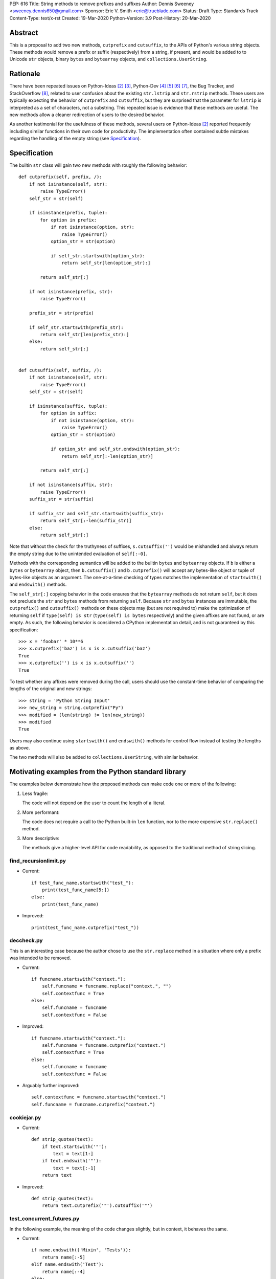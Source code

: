 PEP: 616
Title: String methods to remove prefixes and suffixes
Author: Dennis Sweeney <sweeney.dennis650@gmail.com>
Sponsor: Eric V. Smith <eric@trueblade.com>
Status: Draft
Type: Standards Track
Content-Type: text/x-rst
Created: 19-Mar-2020
Python-Version: 3.9
Post-History: 20-Mar-2020


Abstract
========

This is a proposal to add two new methods, ``cutprefix`` and
``cutsuffix``, to the APIs of Python's various string objects.  These
methods would remove a prefix or suffix (respectively) from a string,
if present, and would be added to to Unicode ``str`` objects, binary
``bytes`` and ``bytearray`` objects, and ``collections.UserString``.


Rationale
=========

There have been repeated issues on Python-Ideas [#pyid]_ [3]_,
Python-Dev [4]_ [5]_ [6]_ [7]_, the Bug Tracker, and
StackOverflow [#confusion]_, related to user confusion about the
existing ``str.lstrip`` and ``str.rstrip`` methods.  These users are
typically expecting the behavior of ``cutprefix`` and ``cutsuffix``,
but they are surprised that the parameter for ``lstrip`` is
interpreted as a set of characters, not a substring.  This repeated
issue is evidence that these methods are useful.  The new methods
allow a cleaner redirection of users to the desired behavior.

As another testimonial for the usefulness of these methods, several
users on Python-Ideas [#pyid]_ reported frequently including similar
functions in their own code for productivity.  The implementation
often contained subtle mistakes regarding the handling of the empty
string (see `Specification`_).


Specification
=============

The builtin ``str`` class will gain two new methods with roughly the
following behavior::

    def cutprefix(self, prefix, /):
        if not isinstance(self, str):
            raise TypeError()
        self_str = str(self)

        if isinstance(prefix, tuple):
            for option in prefix:
                if not isinstance(option, str):
                    raise TypeError()
                option_str = str(option)

                if self_str.startswith(option_str):
                    return self_str[len(option_str):]

            return self_str[:]

        if not isinstance(prefix, str):
            raise TypeError()

        prefix_str = str(prefix)

        if self_str.startswith(prefix_str):
            return self_str[len(prefix_str):]
        else:
            return self_str[:]


    def cutsuffix(self, suffix, /):
        if not isinstance(self, str):
            raise TypeError()
        self_str = str(self)

        if isinstance(suffix, tuple):
            for option in suffix:
                if not isinstance(option, str):
                    raise TypeError()
                option_str = str(option)

                if option_str and self_str.endswith(option_str):
                    return self_str[:-len(option_str)]

            return self_str[:]

        if not isinstance(suffix, str):
            raise TypeError()
        suffix_str = str(suffix)

        if suffix_str and self_str.startswith(suffix_str):
            return self_str[:-len(suffix_str)]
        else:
            return self_str[:]

Note that without the check for the truthyness of suffixes, 
``s.cutsuffix('')`` would be mishandled and always return the empty 
string due to the unintended evaluation of ``self[:-0]``.

Methods with the corresponding semantics will be added to the builtin 
``bytes`` and ``bytearray`` objects.  If ``b`` is either a ``bytes``
or ``bytearray`` object, then ``b.cutsuffix()`` and ``b.cutprefix()``
will accept any bytes-like object or tuple of bytes-like objects as an
argument.  The one-at-a-time checking of types matches the implementation
of ``startswith()`` and ``endswith()`` methods.

The ``self_str[:]`` copying behavior in the code ensures that the 
``bytearray`` methods do not return ``self``, but it does not preclude
the ``str`` and ``bytes`` methods from returning ``self``.  Because
``str`` and ``bytes`` instances are immutable, the  ``cutprefix()``
and ``cutsuffix()`` methods on these objects may (but are not
required to) make the optimization of returning ``self`` if 
``type(self) is str`` (``type(self) is bytes`` respectively)
and the given affixes are not found, or are empty.  As such, the
following behavior is considered a CPython implementation detail, and
is not guaranteed by this specification::

    >>> x = 'foobar' * 10**6
    >>> x.cutprefix('baz') is x is x.cutsuffix('baz')
    True
    >>> x.cutprefix('') is x is x.cutsuffix('')
    True

To test whether any affixes were removed during the call, users
should use the constant-time behavior of comparing the lengths of
the original and new strings::

    >>> string = 'Python String Input'
    >>> new_string = string.cutprefix("Py")
    >>> modified = (len(string) != len(new_string))
    >>> modified
    True

Users may also continue using ``startswith()`` and ``endswith()``
methods for control flow instead of testing the lengths as above.

The two methods will also be added to ``collections.UserString``, with
similar behavior.

Motivating examples from the Python standard library
====================================================

The examples below demonstrate how the proposed methods can make code
one or more of the following:

1. Less fragile:
    
   The code will not depend on the user to count the length of a literal.

2. More performant:
    
   The code does not require a call to the Python built-in ``len``
   function, nor to the more expensive ``str.replace()``
   method.

3. More descriptive:
    
   The methods give a higher-level API for code readability, as
   opposed to the traditional method of string slicing.


find_recursionlimit.py
----------------------

- Current::

    if test_func_name.startswith("test_"):
        print(test_func_name[5:])
    else:
        print(test_func_name)

- Improved::

    print(test_func_name.cutprefix("test_"))


deccheck.py
-----------

This is an interesting case because the author chose to use the
``str.replace`` method in a situation where only a prefix was
intended to be removed.

- Current::

    if funcname.startswith("context."):
        self.funcname = funcname.replace("context.", "")
        self.contextfunc = True
    else:
        self.funcname = funcname
        self.contextfunc = False

- Improved::

    if funcname.startswith("context."):
        self.funcname = funcname.cutprefix("context.")
        self.contextfunc = True
    else:
        self.funcname = funcname
        self.contextfunc = False

- Arguably further improved::

    self.contextfunc = funcname.startswith("context.")
    self.funcname = funcname.cutprefix("context.")


cookiejar.py
------------

- Current::

    def strip_quotes(text):
        if text.startswith('"'):
            text = text[1:]
        if text.endswith('"'):
            text = text[:-1]
        return text

- Improved::

    def strip_quotes(text):
        return text.cutprefix('"').cutsuffix('"')


test_concurrent_futures.py
--------------------------

In the following example, the meaning of the code changes slightly,
but in context, it behaves the same.

- Current::

    if name.endswith(('Mixin', 'Tests')):
        return name[:-5]
    elif name.endswith('Test'):
        return name[:-4]
    else:
        return name

- Improved::

    return name.cutsuffix(('Mixin', 'Tests', 'Test'))


There were many other such examples in the stdlib.


Rejected Ideas
==============

Expand the lstrip and rstrip APIs
---------------------------------

Because ``lstrip`` takes a string as its argument, it could be viewed
as taking an iterable of length-1 strings.  The API could therefore be 
generalized to accept any iterable of strings, which would be 
successively removed as prefixes.  While this behavior would be 
consistent, it would not be obvious for users to have to call 
``'foobar'.cutprefix(('foo,))`` for the common use case of a 
single prefix.

Remove multiple copies of a prefix
----------------------------------

This is the behavior that would be consistent with the aforementioned
expansion of the ``lstrip``/``rstrip`` API -- repeatedly applying the
function until the argument is unchanged.  This behavior is attainable
from the proposed behavior via by the following::
    
    >>> s = 'foobar' * 100 + 'bar'
    >>> prefixes = ('bar', 'foo')
    >>> while len(s) != len(s := s.cutprefix(prefixes)): pass
    >>> s
    'bar'

or the more obvious and readable alternative::

    >>> s = 'foo' * 100 + 'bar'
    >>> prefixes = ('bar', 'foo')
    >>> while s.startswith(prefixes): s = s.cutprefix(prefixes)
    >>> s
    'bar'


Raising an exception when not found
-----------------------------------

There was a suggestion that ``s.cutprefix(pre)`` should raise an
exception if ``not s.startswith(pre)``.  However, this does not match
with the behavior and feel of other string methods.  There could be
``required=False`` keyword added, but this violates the KISS
principle.


Alternative Method Names
------------------------

Several alternatives method names have been proposed.  Some are listed
below, along with commentary for why they should be rejected in favor
of ``cutprefix`` (the same arguments hold for ``cutsuffix``).

- ``ltrim``

    - "Trim" does in other languages (e.g. JavaScript, Java, Go,
      PHP) what ``strip`` methods do in Python.

- ``lstrip(string=...)``

    - This would avoid adding a new method, but for different 
      behavior, it's better to have two different methods than one
      method with a keyword argument that select the behavior.

- ``cut_prefix``

    - All of the other methods of the string API, e.g.
      ``str.startswith()``, use ``lowercase`` rather than
      ``lower_case_with_underscores``.

- ``cutleft``, ``leftcut``, or ``lcut``

    - The explicitness of "prefix" is preferred.

- ``removeprefix``, ``deleteprefix``, ``withoutprefix``, ``dropprefix``, etc.

    - All of these might have been acceptable, but they have more
      characters than ``cut``.  Some suggested that the verb "cut"
      implies mutability, but the string API already contains verbs
      like "replace", "strip", "split", and "swapcase".

- ``stripprefix``

    - Users may benefit from remembering that "strip" means working
      with sets of characters, while other methods work with
      substrings, so re-using "strip" here should be avoided.


Reference Implementation
========================

See the pull request on GitHub [#pr]_.


References
==========

.. [#pr] GitHub pull request with implementation
   (https://github.com/python/cpython/pull/18939)
.. [#pyid] [Python-Ideas] "New explicit methods to trim strings"
   (https://mail.python.org/archives/list/python-ideas@python.org/thread/RJARZSUKCXRJIP42Z2YBBAEN5XA7KEC3/)
.. [3] "Re: [Python-ideas] adding a trim convenience function"
   (https://mail.python.org/archives/list/python-ideas@python.org/thread/SJ7CKPZSKB5RWT7H3YNXOJUQ7QLD2R3X/#C2W5T7RCFSHU5XI72HG53A6R3J3SN4MV)
.. [4] "Re: [Python-Dev] strip behavior provides inconsistent results with certain strings"
   (https://mail.python.org/archives/list/python-ideas@python.org/thread/XYFQMFPUV6FR2N5BGYWPBVMZ5BE5PJ6C/#XYFQMFPUV6FR2N5BGYWPBVMZ5BE5PJ6C)
.. [5] [Python-Dev] "correction of a bug"
   (https://mail.python.org/archives/list/python-dev@python.org/thread/AOZ7RFQTQLCZCTVNKESZI67PB3PSS72X/#AOZ7RFQTQLCZCTVNKESZI67PB3PSS72X)
.. [6] [Python-Dev] "str.lstrip bug?"
   (https://mail.python.org/archives/list/python-dev@python.org/thread/OJDKRIESKGTQFNLX6KZSGKU57UXNZYAN/#CYZUFFJ2Q5ZZKMJIQBZVZR4NSLK5ZPIH)
.. [7] [Python-Dev] "strip behavior provides inconsistent results with certain strings"
   (https://mail.python.org/archives/list/python-dev@python.org/thread/ZWRGCGANHGVDPP44VQKRIYOYX7LNVDVG/#ZWRGCGANHGVDPP44VQKRIYOYX7LNVDVG)
.. [#confusion] Comment listing Bug Tracker and StackOverflow issues 
   (https://mail.python.org/archives/list/python-ideas@python.org/message/GRGAFIII3AX22K3N3KT7RB4DPBY3LPVG/)


Copyright
=========

This document is placed in the public domain or under the
CC0-1.0-Universal license, whichever is more permissive.



..
   Local Variables:
   mode: indented-text
   indent-tabs-mode: nil
   sentence-end-double-space: t
   fill-column: 70
   coding: utf-8
   End:
